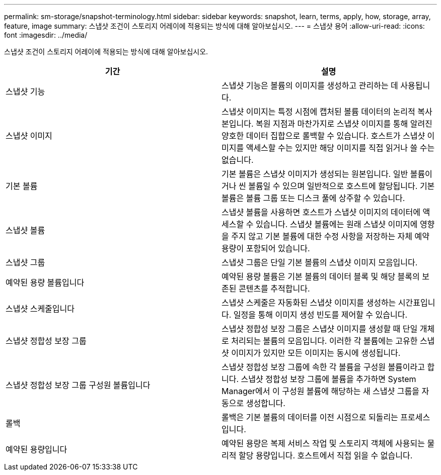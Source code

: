---
permalink: sm-storage/snapshot-terminology.html 
sidebar: sidebar 
keywords: snapshot, learn, terms, apply, how, storage, array, feature, image 
summary: 스냅샷 조건이 스토리지 어레이에 적용되는 방식에 대해 알아보십시오. 
---
= 스냅샷 용어
:allow-uri-read: 
:icons: font
:imagesdir: ../media/


[role="lead"]
스냅샷 조건이 스토리지 어레이에 적용되는 방식에 대해 알아보십시오.

[cols="2*"]
|===
| 기간 | 설명 


 a| 
스냅샷 기능
 a| 
스냅샷 기능은 볼륨의 이미지를 생성하고 관리하는 데 사용됩니다.



 a| 
스냅샷 이미지
 a| 
스냅샷 이미지는 특정 시점에 캡처된 볼륨 데이터의 논리적 복사본입니다. 복원 지점과 마찬가지로 스냅샷 이미지를 통해 알려진 양호한 데이터 집합으로 롤백할 수 있습니다. 호스트가 스냅샷 이미지를 액세스할 수는 있지만 해당 이미지를 직접 읽거나 쓸 수는 없습니다.



 a| 
기본 볼륨
 a| 
기본 볼륨은 스냅샷 이미지가 생성되는 원본입니다. 일반 볼륨이거나 씬 볼륨일 수 있으며 일반적으로 호스트에 할당됩니다. 기본 볼륨은 볼륨 그룹 또는 디스크 풀에 상주할 수 있습니다.



 a| 
스냅샷 볼륨
 a| 
스냅샷 볼륨을 사용하면 호스트가 스냅샷 이미지의 데이터에 액세스할 수 있습니다. 스냅샷 볼륨에는 원래 스냅샷 이미지에 영향을 주지 않고 기본 볼륨에 대한 수정 사항을 저장하는 자체 예약 용량이 포함되어 있습니다.



 a| 
스냅샷 그룹
 a| 
스냅샷 그룹은 단일 기본 볼륨의 스냅샷 이미지 모음입니다.



 a| 
예약된 용량 볼륨입니다
 a| 
예약된 용량 볼륨은 기본 볼륨의 데이터 블록 및 해당 블록의 보존된 콘텐츠를 추적합니다.



 a| 
스냅샷 스케줄입니다
 a| 
스냅샷 스케줄은 자동화된 스냅샷 이미지를 생성하는 시간표입니다. 일정을 통해 이미지 생성 빈도를 제어할 수 있습니다.



 a| 
스냅샷 정합성 보장 그룹
 a| 
스냅샷 정합성 보장 그룹은 스냅샷 이미지를 생성할 때 단일 개체로 처리되는 볼륨의 모음입니다. 이러한 각 볼륨에는 고유한 스냅샷 이미지가 있지만 모든 이미지는 동시에 생성됩니다.



 a| 
스냅샷 정합성 보장 그룹 구성원 볼륨입니다
 a| 
스냅샷 정합성 보장 그룹에 속한 각 볼륨을 구성원 볼륨이라고 합니다. 스냅샷 정합성 보장 그룹에 볼륨을 추가하면 System Manager에서 이 구성원 볼륨에 해당하는 새 스냅샷 그룹을 자동으로 생성합니다.



 a| 
롤백
 a| 
롤백은 기본 볼륨의 데이터를 이전 시점으로 되돌리는 프로세스입니다.



 a| 
예약된 용량입니다
 a| 
예약된 용량은 복제 서비스 작업 및 스토리지 객체에 사용되는 물리적 할당 용량입니다. 호스트에서 직접 읽을 수 없습니다.

|===